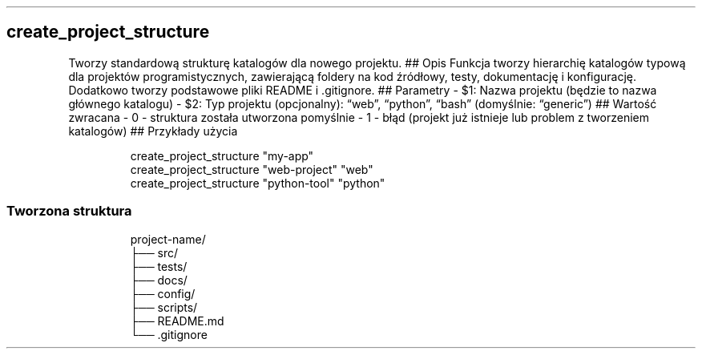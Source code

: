 .\" Automatically generated by Pandoc 3.7.0.2
.\"
.TH "" "" "" ""
.SH create_project_structure
Tworzy standardową strukturę katalogów dla nowego projektu.
## Opis Funkcja tworzy hierarchię katalogów typową dla projektów
programistycznych, zawierającą foldery na kod źródłowy, testy,
dokumentację i konfigurację.
Dodatkowo tworzy podstawowe pliki README i .gitignore.
## Parametry \- \f[CR]$1\f[R]: Nazwa projektu (będzie to nazwa głównego
katalogu) \- \f[CR]$2\f[R]: Typ projektu (opcjonalny): \(lqweb\(rq,
\(lqpython\(rq, \(lqbash\(rq (domyślnie: \(lqgeneric\(rq) ## Wartość
zwracana \- \f[CR]0\f[R] \- struktura została utworzona pomyślnie \-
\f[CR]1\f[R] \- błąd (projekt już istnieje lub problem z tworzeniem
katalogów) ## Przykłady użycia
.IP
.EX
create_project_structure \(dqmy\-app\(dq
create_project_structure \(dqweb\-project\(dq \(dqweb\(dq
create_project_structure \(dqpython\-tool\(dq \(dqpython\(dq
.EE
.SS Tworzona struktura
.IP
.EX
project\-name/
├── src/
├── tests/
├── docs/
├── config/
├── scripts/
├── README.md
└── .gitignore
.EE
